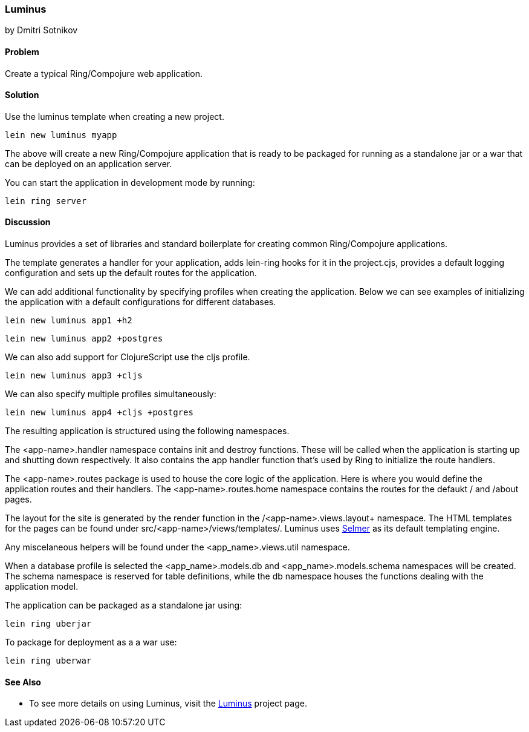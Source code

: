 [[sec_webapps__luminus]]
=== Luminus
[role="byline"]
by Dmitri Sotnikov

==== Problem

// RN: The big value proposition here is that Luminus gives a fast path to
// getting a ring/compojure app created and running quickly. Where possible,
// rely on other recipes to explain Luminus-stack tech.

Create a typical Ring/Compojure web application.

==== Solution

Use the +luminus+ template when creating a new project.

----
lein new luminus myapp
----

The above will create a new Ring/Compojure application that is
ready to be packaged for running as a standalone +jar+ or a
+war+ that can be deployed on an application server.

You can start the application in development mode by running:

----
lein ring server
----

==== Discussion

Luminus provides a set of libraries and standard boilerplate for
creating common Ring/Compojure applications.

The template generates a handler for your application, adds +lein-ring+ hooks for it in the
+project.cjs+, provides a default logging configuration and sets up the default routes for the application.

// TODO(RN): Re-think how we enumerate and explain profiles.

We can add additional functionality by specifying profiles when creating the application.
Below we can see examples of initializing the application with a default configurations for
different databases.

----
lein new luminus app1 +h2
----

----
lein new luminus app2 +postgres
----

We can also add support for ClojureScript use the +cljs+ profile.

----
lein new luminus app3 +cljs
----

We can also specify multiple profiles simultaneously:

----
lein new luminus app4 +cljs +postgres
----

The resulting application is structured using the following namespaces.

The +<app-name>.handler+ namespace contains +init+ and +destroy+ functions. These will be called when the
application is starting up and shutting down respectively. It also contains the +app+ handler
function that's used by Ring to initialize the route handlers.

The +<app-name>.routes+ package is used to house the core logic of the application. Here is where you would
define the application routes and their handlers. The +<app-name>.routes.home+ namespace contains the routes for
the defaukt +/+ and +/about+ pages.

The layout for the site is generated by the +render+ function in the /<app-name>.views.layout+ namespace.
The HTML templates for the pages can be found under +src/<app-name>/views/templates/+. Luminus uses
https://github.com/yogthos/Selmer[Selmer] as its default templating engine.

Any miscelaneous helpers will be found under the +<app_name>.views.util+ namespace.

When a database profile is selected the +<app_name>.models.db+ and +<app_name>.models.schema+
namespaces will be created. The +schema+ namespace is reserved for table definitions, while the +db+
namespace houses the functions dealing with the application model.


The application can be packaged as a standalone +jar+ using:

----
lein ring uberjar
----

To package for deployment as a a +war+ use:

----
lein ring uberwar
----

==== See Also

* To see more details on using Luminus, visit the http://www.luminusweb.net/[Luminus] project page.
